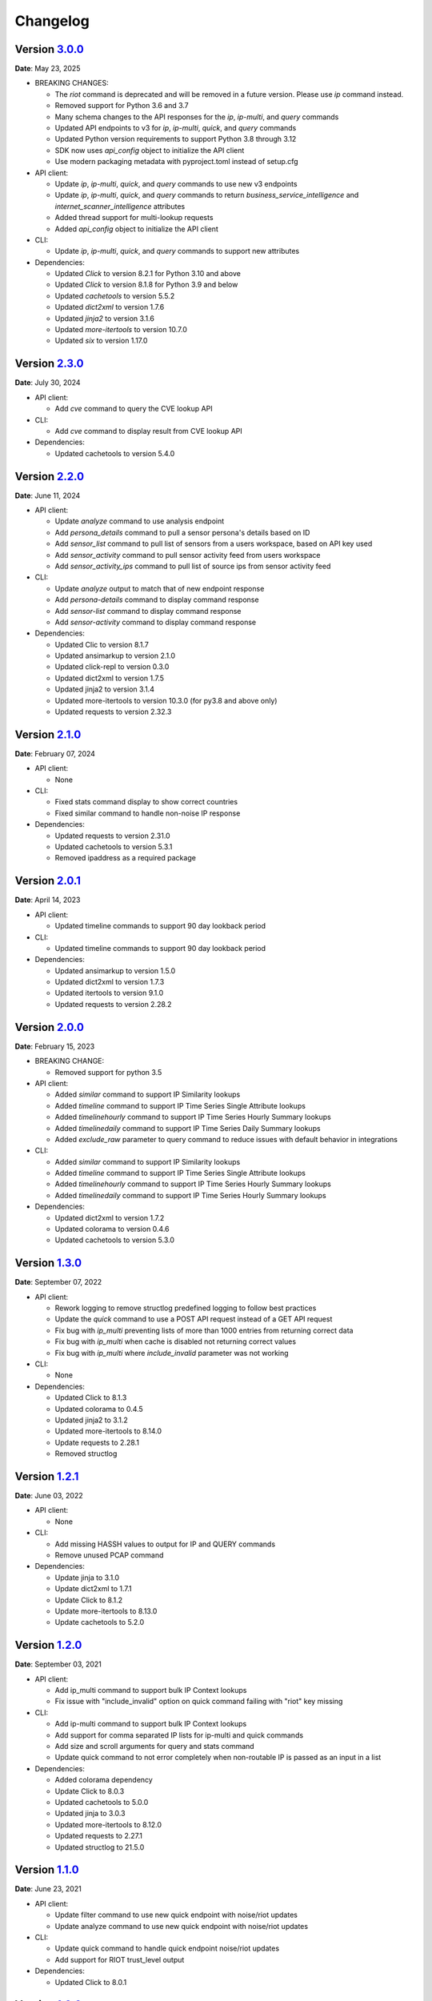 =========
Changelog
=========

Version `3.0.0`_
================
**Date**: May 23, 2025

* BREAKING CHANGES:

  * The `riot` command is deprecated and will be removed in a future version.
    Please use `ip` command instead.
  * Removed support for Python 3.6 and 3.7
  * Many schema changes to the API responses for the `ip`, `ip-multi`, and
    `query` commands
  * Updated API endpoints to v3 for `ip`, `ip-multi`, `quick`, and `query` commands
  * Updated Python version requirements to support Python 3.8 through 3.12
  * SDK now uses `api_config` object to initialize the API client
  * Use modern packaging metadata with pyproject.toml instead of setup.cfg

* API client:

  * Update `ip`, `ip-multi`, `quick`, and `query` commands to use new v3 endpoints
  * Update `ip`, `ip-multi`, `quick`, and `query` commands to return `business_service_intelligence` and
    `internet_scanner_intelligence` attributes
  * Added thread support for multi-lookup requests
  * Added `api_config` object to initialize the API client

* CLI:

  * Update `ip`, `ip-multi`, `quick`, and `query` commands to support new attributes

* Dependencies:

  * Updated `Click` to version 8.2.1 for Python 3.10 and above
  * Updated `Click` to version 8.1.8 for Python 3.9 and below
  * Updated `cachetools` to version 5.5.2
  * Updated `dict2xml` to version 1.7.6
  * Updated `jinja2` to version 3.1.6
  * Updated `more-itertools` to version 10.7.0
  * Updated `six` to version 1.17.0

Version `2.3.0`_
================
**Date**: July 30, 2024

* API client:

  * Add `cve` command to query the CVE lookup API

* CLI:

  * Add `cve` command to display result from CVE lookup API

* Dependencies:

  * Updated cachetools to version 5.4.0

Version `2.2.0`_
================
**Date**: June 11, 2024

* API client:

  * Update `analyze` command to use analysis endpoint
  * Add `persona_details` command to pull a sensor persona's details based on ID
  * Add `sensor_list` command to pull list of sensors from a users workspace, based on API key used
  * Add `sensor_activity` command to pull sensor activity feed from users workspace
  * Add `sensor_activity_ips` command to pull list of source ips from sensor activity feed

* CLI:

  * Update `analyze` output to match that of new endpoint response
  * Add `persona-details` command to display command response
  * Add `sensor-list` command to display command response
  * Add `sensor-activity` command to display command response

* Dependencies:

  * Updated Clic to version 8.1.7
  * Updated ansimarkup to version 2.1.0
  * Updated click-repl to version 0.3.0
  * Updated dict2xml to version 1.7.5
  * Updated jinja2 to version 3.1.4
  * Updated more-itertools to version 10.3.0 (for py3.8 and above only)
  * Updated requests to version 2.32.3

Version `2.1.0`_
================
**Date**: February 07, 2024

* API client:

  * None

* CLI:

  * Fixed stats command display to show correct countries
  * Fixed similar command to handle non-noise IP response

* Dependencies:

  * Updated requests to version 2.31.0
  * Updated cachetools to version 5.3.1
  * Removed ipaddress as a required package

Version `2.0.1`_
================
**Date**: April 14, 2023

* API client:

  * Updated timeline commands to support 90 day lookback period

* CLI:

  * Updated timeline commands to support 90 day lookback period

* Dependencies:

  * Updated ansimarkup to version 1.5.0
  * Updated dict2xml to version 1.7.3
  * Updated itertools to version 9.1.0
  * Updated requests to version 2.28.2

Version `2.0.0`_
================
**Date**: February 15, 2023

* BREAKING CHANGE:

  * Removed support for python 3.5

* API client:

  * Added `similar` command to support IP Similarity lookups
  * Added `timeline` command to support IP Time Series Single Attribute lookups
  * Added `timelinehourly` command to support IP Time Series Hourly Summary lookups
  * Added `timelinedaily` command to support IP Time Series Daily Summary lookups
  * Added `exclude_raw` parameter to query command to reduce issues with default behavior in integrations

* CLI:

  * Added `similar` command to support IP Similarity lookups
  * Added `timeline` command to support IP Time Series Single Attribute lookups
  * Added `timelinehourly` command to support IP Time Series Hourly Summary lookups
  * Added `timelinedaily` command to support IP Time Series Hourly Summary lookups

* Dependencies:

  * Updated dict2xml to version 1.7.2
  * Updated colorama to version 0.4.6
  * Updated cachetools to version 5.3.0

Version `1.3.0`_
================
**Date**: September 07, 2022

* API client:

  * Rework logging to remove structlog predefined logging to follow best practices
  * Update the `quick` command to use a POST API request instead of a GET API request
  * Fix bug with `ip_multi` preventing lists of more than 1000 entries from returning correct data
  * Fix bug with `ip_multi` when cache is disabled not returning correct values
  * Fix bug with `ip_multi` where `include_invalid` parameter was not working

* CLI:

  * None

* Dependencies:

  * Updated Click to 8.1.3
  * Updated colorama to 0.4.5
  * Updated jinja2 to 3.1.2
  * Updated more-itertools to 8.14.0
  * Update requests to 2.28.1
  * Removed structlog

Version `1.2.1`_
================
**Date**: June 03, 2022

* API client:

  * None

* CLI:

  * Add missing HASSH values to output for IP and QUERY commands
  * Remove unused PCAP command

* Dependencies:

  * Update jinja to 3.1.0
  * Update dict2xml to 1.7.1
  * Update Click to 8.1.2
  * Update more-itertools to 8.13.0
  * Update cachetools to 5.2.0

Version `1.2.0`_
================
**Date**: September 03, 2021

* API client:

  * Add ip_multi command to support bulk IP Context lookups
  * Fix issue with "include_invalid" option on quick command failing with "riot" key missing

* CLI:

  * Add ip-multi command to support bulk IP Context lookups
  * Add support for comma separated IP lists for ip-multi and quick commands
  * Add size and scroll arguments for query and stats command
  * Update quick command to not error completely when non-routable IP is passed as an input in a list

* Dependencies:

  * Added colorama dependency
  * Update Click to 8.0.3
  * Updated cachetools to 5.0.0
  * Updated jinja to 3.0.3
  * Updated more-itertools to 8.12.0
  * Updated requests to 2.27.1
  * Updated structlog to 21.5.0

Version `1.1.0`_
================
**Date**: June 23, 2021

* API client:

  * Update filter command to use new quick endpoint with noise/riot updates
  * Update analyze command to use new quick endpoint with noise/riot updates

* CLI:

  * Update quick command to handle quick endpoint noise/riot updates
  * Add support for RIOT trust_level output

* Dependencies:

  * Updated Click to 8.0.1

Version `1.0.0`_
================
**Date**: June 02, 2021

*** Removed Support for Python2 - BREAKING CHANGE ***

* API client:

  * Fixed error handling for both `error` and `message` responses
  * Implemented ipaddress package for IP validation to prevent non-routable IP addresses from being
    sent for query to the API

* CLI:

  * Updated warning messages to help identify invalid vs non-routable IPs

* Dependencies:

  * Updated cachetools to 4.2.2
  * Updated six to 1.16.0
  * Updated jinja2 to 3.0.1 for py36 and py37
  * Updated click-repl to 0.2.0
  * Updated more-itertools to 8.8.0

Version `0.9.1`_
================
**Date**: May 05, 2021

* CLI:

  * #465: Fixed error handling on expired API key

* Dependencies:

  * Updated cachetools to 4.2.2

Version `0.9.0`_
================
**Date**: April 21, 2021

* API client:

  * Removed rouge debug statement from analysis command

* CLI:

  * Fixed query command to display text output for queries with more than 10k results
    * Query now limits results to 10 on the text output

Version `0.8.0`_
================
**Date**: March 26, 2021

* API client:

  * Added support for Community API
  * Added information about "integration_name" parameter to docs
  * **BREAKING CHANGE** Updated test_connection() to use /ping endpoint and return API response
    message and exception instead of string values

* CLI:

  * Added support for Community API
  * Updated Analyze command to include RIOT
  * Changed default behavior to no longer use `query`.  Invalid commands return error now

* Dependencies:

  * Updated cachetools to 4.2.1
  * Updated jinja2 to 2.11.3
  * Updated more-itertools to 8.7.0
  * Update structlog to 21.1.0


Version `0.7.0`_
================
**Date**: January 07, 2021

* API client:

  * Add "include_invalid" option to QUICK lookup to return invalid IPs as part of the JSON response
  * Added support for new /riot endpoint
  * Updated logic in quick to better handle non-list format input ('ip_1,ip_2')instead of
    ['ip_1','ip_2']
  * Added ability to configure CACHE TTL and CACHE MAX SIZE instead of only using hardcoded defaults

* CLI:

  * Added support for new riot command
  * Updated json_formatter for query commands to return data only as New Line Delimited JSON

* Dependencies:

  * Updated sphinx to 3.4.0
  * Updated structlog to 20.2.0 for python 3.6 and 3.7

Version `0.6.0`_
================
**Date**: December 21, 2020

* API client:

  * Added ``test_connection`` method to allow for integrations to validate connection and API key

* CLI:

  * Added spoofable and CVE outputs where possible

* Both API client and CLI:

  * Fix IP_Validation method bug which was preventing valid IPs from being submitted

Version `0.5.0`_
================
**Date**: December 16, 2020

* API client:

  * add ``metadata`` method.
  * replace `dicttoxml` with `dict2xml` for license-compatibility.

* Both API client and CLI:

  * Update dependencies to the latest version
  * Add support for PROXY usage
  * Update the IP validator to ensure better validation

Version `0.4.1`_
================
**Date**: January 3, 2020

* API client:

  * add ``spoofable`` field.

Version `0.4.0`_
================
**Date**: November 18, 2019

* API client:

  * add ``interesting`` method.
  * add ``filter`` method.
  * add ``analyze`` method.
  * add ``scroll`` and ``size`` parameters to ``query`` method.
  * add ``api_server`` and ``integration_name`` parameters to ``__init__`` method.

* CLI:

  * add ``interesting`` subcommand.
  * add ``filter`` subcommand.
  * add ``analyze`` subcommand.
  * add ``api_server`` option to setup subcommand.

* Both API client and CLI:
  * use structlog logging library.

Version `0.3.0`_
================
**Date**: September 06, 2019

* API client:

  * rename API client methods to match CLI command names.
  * use LRU cache for IP context and quick check calls.

* CLI:

  * add help, repl and version subcommands.
  * global options moved to those subcommands where they apply.
  * make request timeout configurable.


Version `0.2.2`_
================
**Date**: August 28, 2019

* CLI:

  * fix ``setup`` subcommand when configuration directory doesn't exist.


Version `0.2.1`_
================
**Date**: August 28, 2019

* API client

  * Version sent in ``User-Agent`` header.
  * Raise ``RateLimitError`` on 429 response.

* CLI

  * Colored output.
  * Add ``-i / --input`` option.


Version `0.2.0`_
================
**Date**: August 21, 2019

* Complete codebase refactoring.


.. _`0.2.0`: https://github.com/GreyNoise-Intelligence/pygreynoise/compare/df4af7c392c50a5a0ebb5d761d7c67de6208c2c1...v0.2.0
.. _`0.2.1`: https://github.com/GreyNoise-Intelligence/pygreynoise/compare/v0.2.0...v0.2.1
.. _`0.2.2`: https://github.com/GreyNoise-Intelligence/pygreynoise/compare/v0.2.1...v0.2.2
.. _`0.3.0`: https://github.com/GreyNoise-Intelligence/pygreynoise/compare/v0.2.2...v0.3.0
.. _`0.4.0`: https://github.com/GreyNoise-Intelligence/pygreynoise/compare/v0.3.0...0.4.0
.. _`0.4.1`: https://github.com/GreyNoise-Intelligence/pygreynoise/compare/v0.4.0...0.4.1
.. _`0.5.0`: https://github.com/GreyNoise-Intelligence/pygreynoise/compare/v0.4.1...0.5.0
.. _`0.6.0`: https://github.com/GreyNoise-Intelligence/pygreynoise/compare/v0.5.0...0.6.0
.. _`0.7.0`: https://github.com/GreyNoise-Intelligence/pygreynoise/compare/v0.6.0...0.7.0
.. _`0.8.0`: https://github.com/GreyNoise-Intelligence/pygreynoise/compare/v0.7.0...0.8.0
.. _`0.9.0`: https://github.com/GreyNoise-Intelligence/pygreynoise/compare/v0.8.0...0.9.0
.. _`0.9.1`: https://github.com/GreyNoise-Intelligence/pygreynoise/compare/v0.9.0...0.9.1
.. _`1.0.0`: https://github.com/GreyNoise-Intelligence/pygreynoise/compare/v0.9.1...1.0.0
.. _`1.1.0`: https://github.com/GreyNoise-Intelligence/pygreynoise/compare/v1.0.0...1.1.0
.. _`1.2.0`: https://github.com/GreyNoise-Intelligence/pygreynoise/compare/v1.1.0...1.2.0
.. _`1.2.1`: https://github.com/GreyNoise-Intelligence/pygreynoise/compare/v1.2.0...1.2.1
.. _`1.3.0`: https://github.com/GreyNoise-Intelligence/pygreynoise/compare/v1.2.1...1.3.0
.. _`2.0.0`: https://github.com/GreyNoise-Intelligence/pygreynoise/compare/v1.3.0...2.0.0
.. _`2.0.1`: https://github.com/GreyNoise-Intelligence/pygreynoise/compare/v2.0.0...2.0.1
.. _`2.1.0`: https://github.com/GreyNoise-Intelligence/pygreynoise/compare/v2.0.1...2.1.0
.. _`2.2.0`: https://github.com/GreyNoise-Intelligence/pygreynoise/compare/v2.1.0...2.2.0
.. _`2.3.0`: https://github.com/GreyNoise-Intelligence/pygreynoise/compare/v2.2.0...2.3.0
.. _`3.0.0`: https://github.com/GreyNoise-Intelligence/pygreynoise/compare/v2.3.0...HEAD